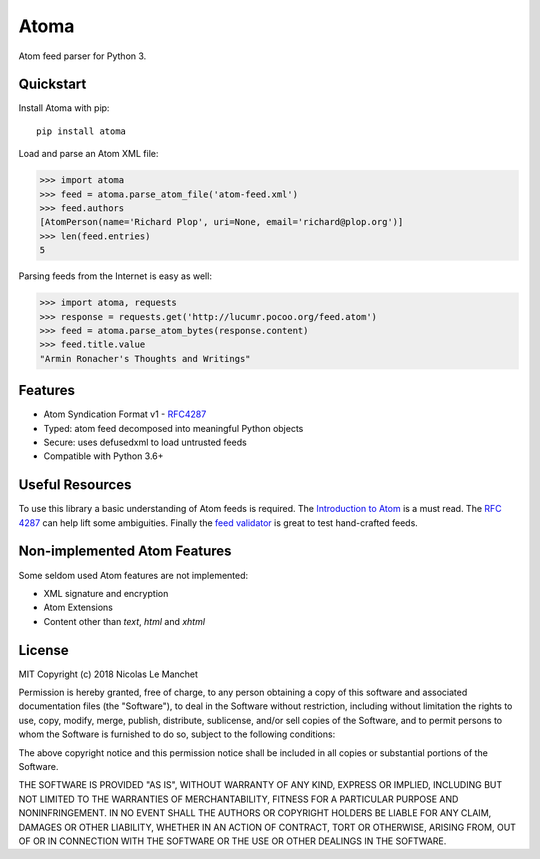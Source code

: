 Atoma
=====

.. image:: https://travis-ci.org/NicolasLM/atoma.svg?branch=master
    :target: https://travis-ci.org/NicolasLM/atoma
.. image:: https://coveralls.io/repos/github/NicolasLM/atoma/badge.svg?branch=master
    :target: https://coveralls.io/github/NicolasLM/atoma?branch=master

Atom feed parser for Python 3.

Quickstart
----------

Install Atoma with pip::

   pip install atoma

Load and parse an Atom XML file:

.. code:: python

    >>> import atoma
    >>> feed = atoma.parse_atom_file('atom-feed.xml')
    >>> feed.authors
    [AtomPerson(name='Richard Plop', uri=None, email='richard@plop.org')]
    >>> len(feed.entries)
    5

Parsing feeds from the Internet is easy as well:

.. code:: python

    >>> import atoma, requests
    >>> response = requests.get('http://lucumr.pocoo.org/feed.atom')
    >>> feed = atoma.parse_atom_bytes(response.content)
    >>> feed.title.value
    "Armin Ronacher's Thoughts and Writings"

Features
--------

* Atom Syndication Format v1 - `RFC4287 <https://tools.ietf.org/html/rfc4287>`_
* Typed: atom feed decomposed into meaningful Python objects
* Secure: uses defusedxml to load untrusted feeds
* Compatible with Python 3.6+

Useful Resources
----------------

To use this library a basic understanding of Atom feeds is required. The
`Introduction to Atom <https://validator.w3.org/feed/docs/atom.htm>`_ is a must
read. The `RFC 4287 <https://tools.ietf.org/html/rfc4287>`_ can help lift some
ambiguities. Finally the `feed validator <https://validator.w3.org/feed/>`_ is
great to test hand-crafted feeds.

Non-implemented Atom Features
-----------------------------

Some seldom used Atom features are not implemented:

* XML signature and encryption
* Atom Extensions
* Content other than `text`, `html` and `xhtml`

License
-------

MIT
Copyright (c) 2018 Nicolas Le Manchet

Permission is hereby granted, free of charge, to any person obtaining a copy
of this software and associated documentation files (the "Software"), to deal
in the Software without restriction, including without limitation the rights
to use, copy, modify, merge, publish, distribute, sublicense, and/or sell
copies of the Software, and to permit persons to whom the Software is
furnished to do so, subject to the following conditions:

The above copyright notice and this permission notice shall be included in all
copies or substantial portions of the Software.

THE SOFTWARE IS PROVIDED "AS IS", WITHOUT WARRANTY OF ANY KIND, EXPRESS OR
IMPLIED, INCLUDING BUT NOT LIMITED TO THE WARRANTIES OF MERCHANTABILITY,
FITNESS FOR A PARTICULAR PURPOSE AND NONINFRINGEMENT. IN NO EVENT SHALL THE
AUTHORS OR COPYRIGHT HOLDERS BE LIABLE FOR ANY CLAIM, DAMAGES OR OTHER
LIABILITY, WHETHER IN AN ACTION OF CONTRACT, TORT OR OTHERWISE, ARISING FROM,
OUT OF OR IN CONNECTION WITH THE SOFTWARE OR THE USE OR OTHER DEALINGS IN THE
SOFTWARE.

